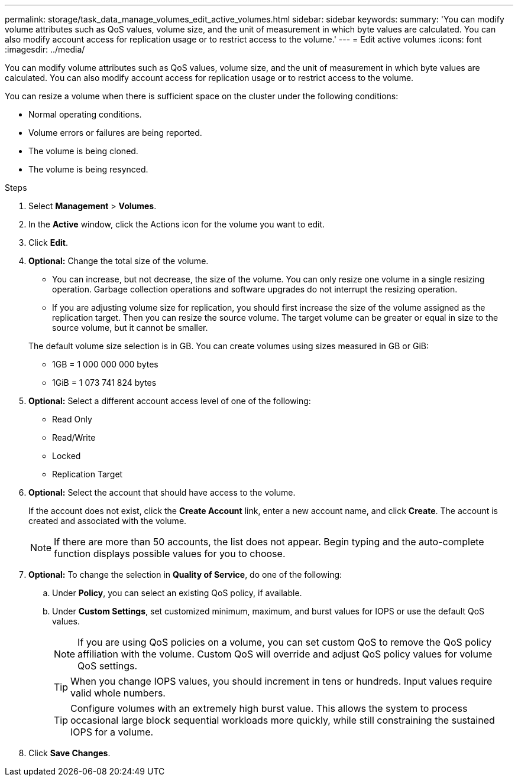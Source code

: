 ---
permalink: storage/task_data_manage_volumes_edit_active_volumes.html
sidebar: sidebar
keywords:
summary: 'You can modify volume attributes such as QoS values, volume size, and the unit of measurement in which byte values are calculated. You can also modify account access for replication usage or to restrict access to the volume.'
---
= Edit active volumes
:icons: font
:imagesdir: ../media/

[.lead]
You can modify volume attributes such as QoS values, volume size, and the unit of measurement in which byte values are calculated. You can also modify account access for replication usage or to restrict access to the volume.

You can resize a volume when there is sufficient space on the cluster under the following conditions:

* Normal operating conditions.
* Volume errors or failures are being reported.
* The volume is being cloned.
* The volume is being resynced.

.Steps
. Select *Management* > *Volumes*.
. In the *Active* window, click the Actions icon for the volume you want to edit.
. Click *Edit*.
. *Optional:* Change the total size of the volume.
+
* You can increase, but not decrease, the size of the volume. You can only resize one volume in a single resizing operation. Garbage collection operations and software upgrades do not interrupt the resizing operation.
* If you are adjusting volume size for replication, you should first increase the size of the volume assigned as the replication target. Then you can resize the source volume. The target volume can be greater or equal in size to the source volume, but it cannot be smaller.

+
The default volume size selection is in GB. You can create volumes using sizes measured in GB or GiB:
* 1GB = 1 000 000 000 bytes
* 1GiB = 1 073 741 824 bytes

. *Optional:* Select a different account access level of one of the following:
 ** Read Only
 ** Read/Write
 ** Locked
 ** Replication Target
. *Optional:* Select the account that should have access to the volume.
+
If the account does not exist, click the *Create Account* link, enter a new account name, and click *Create*. The account is created and associated with the volume.
+
NOTE: If there are more than 50 accounts, the list does not appear. Begin typing and the auto-complete function displays possible values for you to choose.

. *Optional:* To change the selection in *Quality of Service*, do one of the following:
 .. Under *Policy*, you can select an existing QoS policy, if available.
 .. Under *Custom Settings*, set customized minimum, maximum, and burst values for IOPS or use the default QoS values.
+
NOTE: If you are using QoS policies on a volume, you can set custom QoS to remove the QoS policy affiliation with the volume. Custom QoS will override and adjust QoS policy values for volume QoS settings.
+
TIP: When you change IOPS values, you should increment in tens or hundreds. Input values require valid whole numbers.
+
TIP: Configure volumes with an extremely high burst value. This allows the system to process occasional large block sequential workloads more quickly, while still constraining the sustained IOPS for a volume.
. Click *Save Changes*.
